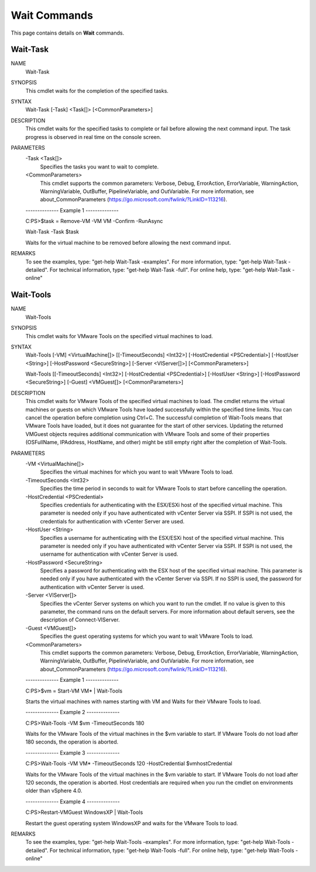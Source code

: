 ﻿Wait Commands
=========================

This page contains details on **Wait** commands.

Wait-Task
-------------------------


NAME
    Wait-Task
    
SYNOPSIS
    This cmdlet waits for the completion of the specified tasks.
    
    
SYNTAX
    Wait-Task [-Task] <Task[]> [<CommonParameters>]
    
    
DESCRIPTION
    This cmdlet waits for the specified tasks to complete or fail before allowing the next command input. The task progress is observed in real time on the console screen.
    

PARAMETERS
    -Task <Task[]>
        Specifies the tasks you want to wait to complete.
        
    <CommonParameters>
        This cmdlet supports the common parameters: Verbose, Debug,
        ErrorAction, ErrorVariable, WarningAction, WarningVariable,
        OutBuffer, PipelineVariable, and OutVariable. For more information, see 
        about_CommonParameters (https://go.microsoft.com/fwlink/?LinkID=113216). 
    
    --------------  Example 1 --------------
    
    C:\PS>$task = Remove-VM -VM VM -Confirm -RunAsync
    
    Wait-Task -Task $task
    
    Waits for the virtual machine to be removed before allowing the next command input.
    
    
    
    
REMARKS
    To see the examples, type: "get-help Wait-Task -examples".
    For more information, type: "get-help Wait-Task -detailed".
    For technical information, type: "get-help Wait-Task -full".
    For online help, type: "get-help Wait-Task -online"

Wait-Tools
-------------------------

NAME
    Wait-Tools
    
SYNOPSIS
    This cmdlet waits for VMware Tools on the specified virtual machines to load.
    
    
SYNTAX
    Wait-Tools [-VM] <VirtualMachine[]> [[-TimeoutSeconds] <Int32>] [-HostCredential <PSCredential>] [-HostUser <String>] [-HostPassword <SecureString>] [-Server <VIServer[]>] 
    [<CommonParameters>]
    
    Wait-Tools [[-TimeoutSeconds] <Int32>] [-HostCredential <PSCredential>] [-HostUser <String>] [-HostPassword <SecureString>] [-Guest] <VMGuest[]> [<CommonParameters>]
    
    
DESCRIPTION
    This cmdlet waits for VMware Tools of the specified virtual machines to load. The cmdlet returns the virtual machines or guests on which VMware Tools have loaded successfully within the 
    specified time limits. You can cancel the operation before completion using Ctrl+C.
    The successful completion of Wait-Tools means that VMware Tools  have loaded, but it does not guarantee for the start of other services.
    Updating the returned VMGuest objects requires additional communication with VMware Tools and some of their properties (OSFullName, IPAddress, HostName, and other) might be still empty 
    right after the completion of Wait-Tools.
    

PARAMETERS
    -VM <VirtualMachine[]>
        Specifies the virtual machines for which you want to wait VMware Tools to load.
        
    -TimeoutSeconds <Int32>
        Specifies the time period in seconds to wait for VMware Tools to start before cancelling the operation.
        
    -HostCredential <PSCredential>
        Specifies credentials for authenticating with the ESX/ESXi host of the specified virtual machine. This parameter is needed only if you have authenticated with vCenter Server via 
        SSPI. If SSPI is not used, the credentials for authentication with vCenter Server are used.
        
    -HostUser <String>
        Specifies a username for authenticating with the ESX/ESXi host of the specified virtual machine. This parameter is needed only if you have authenticated with vCenter Server via 
        SSPI. If SSPI is not used, the username for authentication with vCenter Server is used.
        
    -HostPassword <SecureString>
        Specifies a password for authenticating with the ESX host of the specified virtual machine. This parameter is needed only if you have authenticated with the vCenter Server via SSPI. 
        If no SSPI is used, the password for authentication with vCenter Server is used.
        
    -Server <VIServer[]>
        Specifies the vCenter Server systems on which you want to run the cmdlet. If no value is given to this parameter, the command runs on the default servers. For more information about 
        default servers, see the description of Connect-VIServer.
        
    -Guest <VMGuest[]>
        Specifies the guest operating systems for which you want to wait VMware Tools to load.
        
    <CommonParameters>
        This cmdlet supports the common parameters: Verbose, Debug,
        ErrorAction, ErrorVariable, WarningAction, WarningVariable,
        OutBuffer, PipelineVariable, and OutVariable. For more information, see 
        about_CommonParameters (https://go.microsoft.com/fwlink/?LinkID=113216). 
    
    --------------  Example 1 --------------
    
    C:\PS>$vm = Start-VM VM* | Wait-Tools
    
    Starts the virtual machines with names starting with VM and Waits for their VMware Tools to load.
    
    
    
    
    --------------  Example 2 --------------
    
    C:\PS>Wait-Tools -VM $vm -TimeoutSeconds 180
    
    Waits for the VMware Tools of the virtual machines in the $vm variable to start. If VMware Tools do not load after 180 seconds, the operation is aborted.
    
    
    
    
    --------------  Example 3 --------------
    
    C:\PS>Wait-Tools -VM VM* -TimeoutSeconds 120 -HostCredential $vmhostCredential
    
    Waits for the VMware Tools of the virtual machines in the $vm variable to start. If VMware Tools do not load after 120 seconds, the operation is aborted. Host credentials are required 
    when you run the cmdlet on environments older than vSphere 4.0.
    
    
    
    
    --------------  Example 4 --------------
    
    C:\PS>Restart-VMGuest WindowsXP | Wait-Tools
    
    Restart the guest operating system WindowsXP and waits for the VMware Tools to load.
    
    
    
    
REMARKS
    To see the examples, type: "get-help Wait-Tools -examples".
    For more information, type: "get-help Wait-Tools -detailed".
    For technical information, type: "get-help Wait-Tools -full".
    For online help, type: "get-help Wait-Tools -online"



